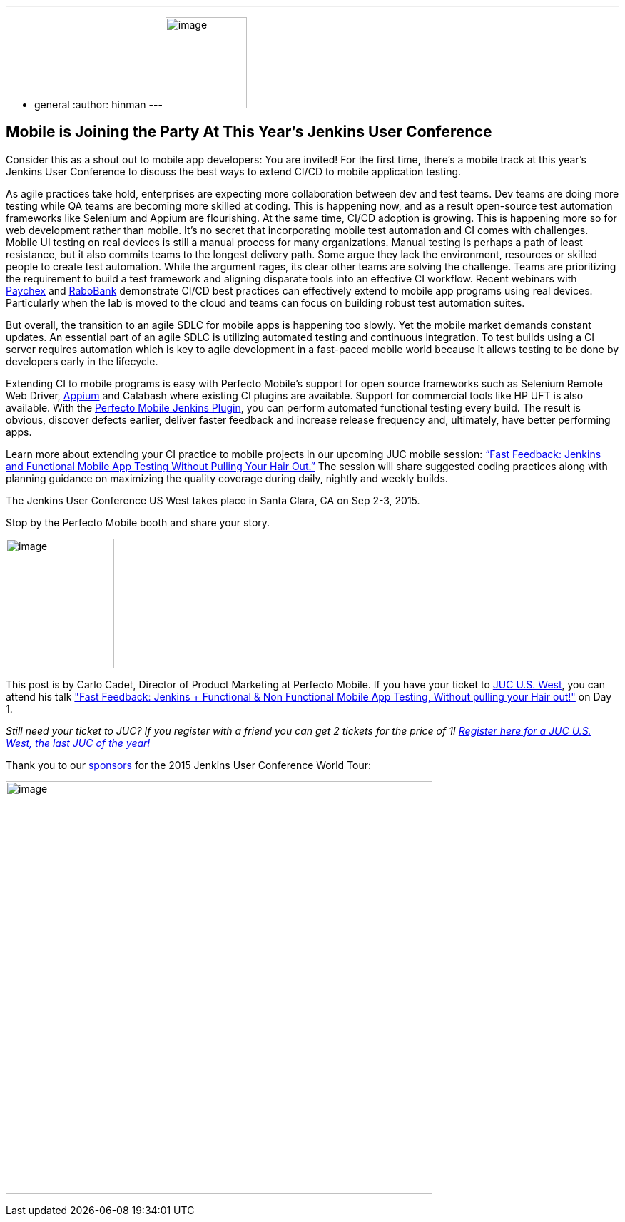 ---
:layout: post
:title: "JUC Speaker Blog Series: Carlo Cadet, JUC U.S. West"
:nodeid: 599
:created: 1438789179
:tags:
  - general
:author: hinman
---
image:https://jenkins-ci.org/sites/default/files/images/Jenkins_Butler_0.png[image,width=114,height=128] +


== Mobile is Joining the Party At This Year’s Jenkins User Conference


Consider this as a shout out to mobile app developers: You are invited! For the first time, there’s a mobile track at this year’s Jenkins User Conference to discuss the best ways to extend CI/CD to mobile application testing.


As agile practices take hold, enterprises are expecting more collaboration between dev and test teams. Dev teams are doing more testing while QA teams are becoming more skilled at coding. This is happening now, and as a result open-source test automation frameworks like Selenium and Appium are flourishing. At the same time, CI/CD adoption is growing. This is happening more so for web development rather than mobile. It’s no secret that incorporating mobile test automation and CI comes with challenges. Mobile UI testing on real devices is still a manual process for many organizations. Manual testing is perhaps a path of least resistance, but it also commits teams to the longest delivery path. Some argue they lack the environment, resources or skilled people to create test automation. While the argument rages, its clear other teams are solving the challenge. Teams are prioritizing the requirement to build a test framework and aligning disparate tools into an effective CI workflow. Recent webinars with https://www.perfectomobile.com/ni/support/resources/webinars/test-automation-works-for-paychex[Paychex] and https://www.perfectomobile.com/ni/support/resources/webinars/journey-devops-replay[RaboBank] demonstrate CI/CD best practices can effectively extend to mobile app programs using real devices. Particularly when the lab is moved to the cloud and teams can focus on building robust test automation suites.


But overall, the transition to an agile SDLC for mobile apps is happening too slowly. Yet the mobile market demands constant updates. An essential part of an agile SDLC is utilizing automated testing and continuous integration. To test builds using a CI server requires automation which is key to agile development in a fast-paced mobile world because it allows testing to be done by developers early in the lifecycle.


Extending CI to mobile programs is easy with Perfecto Mobile’s support for open source frameworks such as Selenium Remote Web Driver, https://www.perfectomobile.com/Company/Media_Room/PRs/perfecto-makes-appium-enterprise-grade[Appium] and Calabash where existing CI plugins are available. Support for commercial tools like HP UFT is also available. With the https://www.perfectomobile.com/integrations/jenkins[Perfecto Mobile Jenkins Plugin], you can perform automated functional testing every build. The result is obvious, discover defects earlier, deliver faster feedback and increase release frequency and, ultimately, have better performing apps.


Learn more about extending your CI practice to mobile projects in our upcoming JUC mobile session: https://www.cloudbees.com/jenkins/juc-2015/abstracts/us-west/01-03-1130[“Fast Feedback: Jenkins and Functional Mobile App Testing Without Pulling Your Hair Out.”] The session will share suggested coding practices along with planning guidance on maximizing the quality coverage during daily, nightly and weekly builds.


The Jenkins User Conference US West takes place in Santa Clara, CA on Sep 2-3, 2015.


Stop by the Perfecto Mobile booth and share your story.


image:https://jenkins-ci.org/sites/default/files/images/cadet_0.jpg[image,width=152,height=182] +


This post is by Carlo Cadet, Director of Product Marketing at Perfecto Mobile. If you have your ticket to https://www.cloudbees.com/jenkins/juc-2015/us-west[JUC U.S. West], you can attend his talk https://www.cloudbees.com/jenkins/juc-2015/abstracts/us-west/01-03-1130["Fast Feedback: Jenkins + Functional & Non Functional Mobile App Testing, Without pulling your Hair out!"] on Day 1.


_Still need your ticket to JUC? If you register with a friend you can get 2 tickets for the price of 1! https://www.cloudbees.com/jenkins/juc-2015/us-west[Register here for a JUC U.S. West, the last JUC of the year!]_


Thank you to our https://www.cloudbees.com/jenkins/juc-2015/sponsors[sponsors] for the 2015 Jenkins User Conference World Tour:


image:https://jenkins-ci.org/sites/default/files/images/sponsors-06032015-02_0.png[image,width=598,height=579] +
